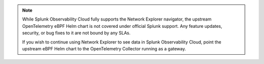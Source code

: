 .. note:: 
  
  While Splunk Observability Cloud fully supports the Network Explorer navigator, the upstream OpenTelemetry eBPF Helm chart is not covered under official Splunk support. Any feature updates, security, or bug fixes to it are not bound by any SLAs. 
  
  If you wish to continue using Network Explorer to see data in Splunk Observability Cloud, point the upstream eBPF Helm chart to the OpenTelemetry Collector running as a gateway. 




